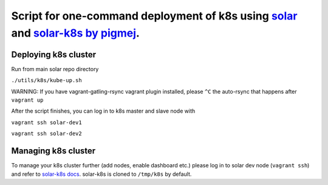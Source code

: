 Script for one-command deployment of k8s using `solar <https://github.com/openstack/solar>`_ and `solar-k8s by pigmej <https://github.com/pigmej/solar-k8s>`_.
=========================================================================================================================================================================

Deploying k8s cluster
---------------------
Run from main solar repo directory

``./utils/k8s/kube-up.sh``

WARNING:
If you have vagrant-gatling-rsync vagrant plugin installed, please ``^C`` the auto-rsync that happens after ``vagrant up``

After the script finishes, you can log in to k8s master and slave node with

``vagrant ssh solar-dev1``

``vagrant ssh solar-dev2``

Managing k8s cluster
--------------------
To manage your k8s cluster further (add nodes, enable dashboard etc.) please log in to solar dev node (``vagrant ssh``) and refer to `solar-k8s docs <https://github.com/pigmej/solar-k8s>`_. solar-k8s is cloned to ``/tmp/k8s`` by default.
